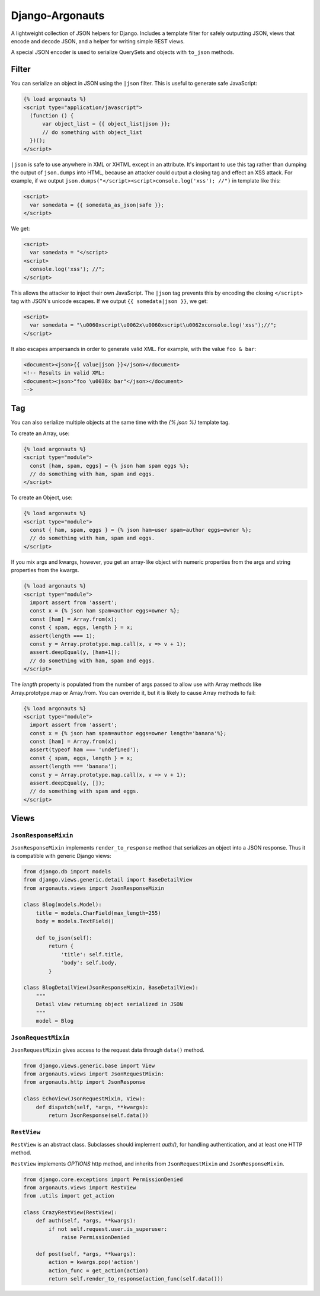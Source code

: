 ================
Django-Argonauts
================

.. image:: https://api.travis-ci.org/fusionbox/django-argonauts.png
   :alt: Building Status
   :target: https://travis-ci.org/fusionbox/django-argonauts


A lightweight collection of JSON helpers for Django. Includes a template filter
for safely outputting JSON, views that encode and decode JSON, and a helper for
writing simple REST views.

A special JSON encoder is used to serialize QuerySets and objects with
``to_json`` methods.

------
Filter
------

You can serialize an object in JSON using the ``|json`` filter. This is useful
to generate safe JavaScript:

.. code:: html

  {% load argonauts %}
  <script type="application/javascript">
    (function () {
        var object_list = {{ object_list|json }};
        // do something with object_list
    })();
  </script>

``|json`` is safe to use anywhere in XML or XHTML except in an attribute. It's
important to use this tag rather than dumping the output of ``json.dumps`` into
HTML, because an attacker could output a closing tag and effect an XSS attack.
For example, if we output ``json.dumps("</script><script>console.log('xss');
//")`` in template like this:

.. code:: html

  <script>
    var somedata = {{ somedata_as_json|safe }};
  </script>

We get:

.. code:: html

  <script>
    var somedata = "</script>
  <script>
    console.log('xss'); //";
  </script>

This allows the attacker to inject their own JavaScript. The ``|json`` tag
prevents this by encoding the closing ``</script>`` tag with JSON's unicode
escapes. If we output ``{{ somedata|json }}``, we get:

.. code:: html

  <script>
    var somedata = "\u0060xscript\u0062x\u0060xscript\u0062xconsole.log('xss');//";
  </script>

It also escapes ampersands in order to generate valid XML. For example, with the value
``foo & bar``:

.. code:: xml

  <document><json>{{ value|json }}</json></document>
  <!-- Results in valid XML:
  <document><json>"foo \u0038x bar"</json></document>
  -->

---
Tag
---

You can also serialize multiple objects at the same time with the `{% json %}`
template tag.

To create an Array, use:

.. code:: html

  {% load argonauts %}
  <script type="module">
    const [ham, spam, eggs] = {% json ham spam eggs %};
    // do something with ham, spam and eggs.
  </script>

To create an Object, use:

.. code:: html

  {% load argonauts %}
  <script type="module">
    const { ham, spam, eggs } = {% json ham=user spam=author eggs=owner %};
    // do something with ham, spam and eggs.
  </script>

If you mix args and kwargs, however, you get an array-like object with
numeric properties from the args and string properties from the kwargs.

.. code:: html

  {% load argonauts %}
  <script type="module">
    import assert from 'assert';
    const x = {% json ham spam=author eggs=owner %};
    const [ham] = Array.from(x);
    const { spam, eggs, length } = x;
    assert(length === 1);
    const y = Array.prototype.map.call(x, v => v + 1);
    assert.deepEqual(y, [ham+1]);
    // do something with ham, spam and eggs.
  </script>


The `length` property is populated from the number of args passed to
allow use with Array methods like Array.prototype.map or Array.from.
You can override it, but it is likely to cause Array methods to fail:

.. code:: html

  {% load argonauts %}
  <script type="module">
    import assert from 'assert';
    const x = {% json ham spam=author eggs=owner length='banana'%};
    const [ham] = Array.from(x);
    assert(typeof ham === 'undefined');
    const { spam, eggs, length } = x;
    assert(length === 'banana');
    const y = Array.prototype.map.call(x, v => v + 1);
    assert.deepEqual(y, []);
    // do something with spam and eggs.
  </script>

-----
Views
-----

``JsonResponseMixin``
=====================

``JsonResponseMixin`` implements ``render_to_response`` method that serializes
an object into a JSON response. Thus it is compatible with generic Django
views:

.. code:: python

    from django.db import models
    from django.views.generic.detail import BaseDetailView
    from argonauts.views import JsonResponseMixin

    class Blog(models.Model):
        title = models.CharField(max_length=255)
        body = models.TextField()

        def to_json(self):
            return {
                'title': self.title,
                'body': self.body,
            }

    class BlogDetailView(JsonResponseMixin, BaseDetailView):
        """
        Detail view returning object serialized in JSON
        """
        model = Blog


``JsonRequestMixin``
====================

``JsonRequestMixin`` gives access to the request data through ``data()`` method.

.. code:: python

    from django.views.generic.base import View
    from argonauts.views import JsonRequestMixin:
    from argonauts.http import JsonResponse

    class EchoView(JsonRequestMixin, View):
        def dispatch(self, *args, **kwargs):
            return JsonResponse(self.data())


``RestView``
============

``RestView`` is an abstract class. Subclasses should implement `auth()`, for
handling authentication, and at least one HTTP method.

``RestView`` implements `OPTIONS` http method, and inherits from
``JsonRequestMixin`` and ``JsonResponseMixin``.

.. code:: python

    from django.core.exceptions import PermissionDenied
    from argonauts.views import RestView
    from .utils import get_action

    class CrazyRestView(RestView):
        def auth(self, *args, **kwargs):
            if not self.request.user.is_superuser:
                raise PermissionDenied

        def post(self, *args, **kwargs):
            action = kwargs.pop('action')
            action_func = get_action(action)
            return self.render_to_response(action_func(self.data()))
